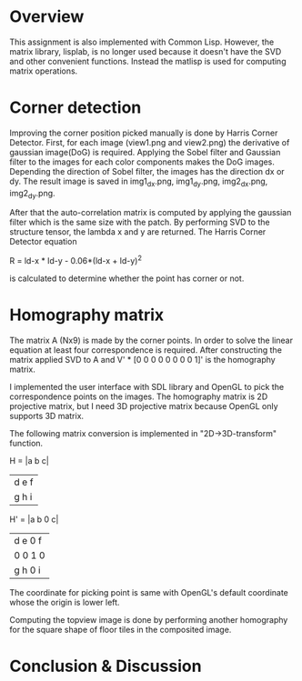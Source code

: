 * Overview
This assignment is also implemented with Common Lisp. However, the matrix
library, lisplab, is no longer used because it doesn't have the SVD and other
convenient functions. Instead the matlisp is used for computing matrix operations.



* Corner detection
Improving the corner position picked manually is done by Harris Corner Detector.
First, for each image (view1.png and view2.png) the derivative of gaussian image(DoG)
is required. Applying the Sobel filter and Gaussian filter to the images for 
each color components makes the DoG images. Depending the direction of Sobel filter,
the images has the direction dx or dy. The result image is saved in 
img1_dx.png, img1_dy.png, img2_dx.png, img2_dy.png.

After that the auto-correlation matrix is computed by applying the gaussian filter
which is the same size with the patch. By performing SVD to the structure tensor,
the lambda x and y are returned. The Harris Corner Detector equation

R = ld-x * ld-y - 0.06*(ld-x + ld-y)^2 

is calculated to determine whether the point has corner or not.


* Homography matrix
The matrix A (Nx9) is made by the corner points. In order to solve the linear
equation at least four correspondence is required. After constructing the matrix 
applied SVD to A and V' * [0 0 0 0 0 0 0 0 1]' is the homography matrix.

I implemented the user interface with SDL library and OpenGL to pick 
the correspondence points on the images. The homography matrix is 2D projective
matrix, but I need 3D projective matrix because OpenGL only supports 3D matrix.

The following matrix conversion is implemented in "2D->3D-transform" function.

H = |a b c|
    |d e f|
    |g h i|

H' = |a b 0 c|
     |d e 0 f|
     |0 0 1 0|
     |g h 0 i|

The coordinate for picking point is same with OpenGL's default coordinate whose
the origin is lower left.

Computing the topview image is done by performing another homography for the
square shape of floor tiles in the composited image.


* Conclusion & Discussion
